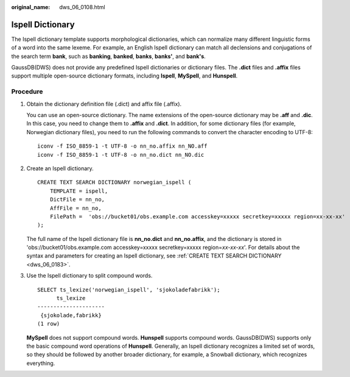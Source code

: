 :original_name: dws_06_0108.html

.. _dws_06_0108:

Ispell Dictionary
=================

The Ispell dictionary template supports morphological dictionaries, which can normalize many different linguistic forms of a word into the same lexeme. For example, an English Ispell dictionary can match all declensions and conjugations of the search term **bank**, such as **banking**, **banked**, **banks**, **banks'**, and **bank's**.

GaussDB(DWS) does not provide any predefined Ispell dictionaries or dictionary files. The **.dict** files and **.affix** files support multiple open-source dictionary formats, including **Ispell**, **MySpell**, and **Hunspell**.

Procedure
---------

#. Obtain the dictionary definition file (.dict) and affix file (.affix).

   You can use an open-source dictionary. The name extensions of the open-source dictionary may be **.aff** and **.dic**. In this case, you need to change them to **.affix** and **.dict**. In addition, for some dictionary files (for example, Norwegian dictionary files), you need to run the following commands to convert the character encoding to UTF-8:

   ::

      iconv -f ISO_8859-1 -t UTF-8 -o nn_no.affix nn_NO.aff
      iconv -f ISO_8859-1 -t UTF-8 -o nn_no.dict nn_NO.dic

#. Create an Ispell dictionary.

   ::

      CREATE TEXT SEARCH DICTIONARY norwegian_ispell (
          TEMPLATE = ispell,
          DictFile = nn_no,
          AffFile = nn_no,
          FilePath =  'obs://bucket01/obs.example.com accesskey=xxxxx secretkey=xxxxx region=xx-xx-xx'
      );

   The full name of the Ispell dictionary file is **nn_no.dict** and **nn_no.affix**, and the dictionary is stored in 'obs://bucket01/obs.example.com accesskey=xxxxx secretkey=xxxxx region=\ *xx-xx-xx*'. For details about the syntax and parameters for creating an Ispell dictionary, see :ref:`CREATE TEXT SEARCH DICTIONARY <dws_06_0183>`.

#. Use the Ispell dictionary to split compound words.

   ::

      SELECT ts_lexize('norwegian_ispell', 'sjokoladefabrikk');
            ts_lexize
      ---------------------
       {sjokolade,fabrikk}
      (1 row)

   **MySpell** does not support compound words. **Hunspell** supports compound words. GaussDB(DWS) supports only the basic compound word operations of **Hunspell**. Generally, an Ispell dictionary recognizes a limited set of words, so they should be followed by another broader dictionary, for example, a Snowball dictionary, which recognizes everything.

